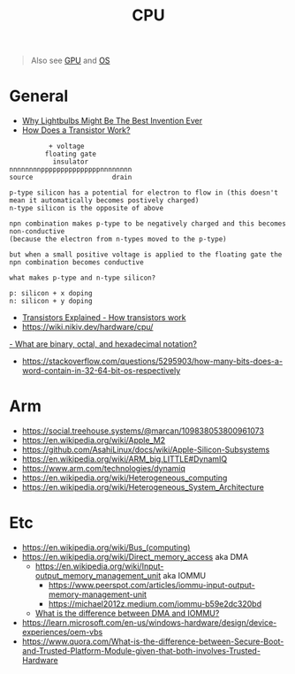 #+title: CPU

#+begin_quote
Also see [[./gpu.org][GPU]] and [[./os.org][OS]]
#+end_quote

* General
- [[https://www.youtube.com/watch?v=FU_YFpfDqqA][Why Lightbulbs Might Be The Best Invention Ever]]
- [[https://www.youtube.com/watch?v=IcrBqCFLHIY][How Does a Transistor Work?]]
#+begin_src
          + voltage
         floating gate
           insulator
nnnnnnnnpppppppppppppppnnnnnnnn
source                    drain

p-type silicon has a potential for electron to flow in (this doesn't mean it automatically becomes postively charged)
n-type silicon is the opposite of above

npn combination makes p-type to be negatively charged and this becomes non-conductive
(because the electron from n-types moved to the p-type)

but when a small positive voltage is applied to the floating gate the npn combination becomes conductive

what makes p-type and n-type silicon?

p: silicon + x doping
n: silicon + y doping
#+end_src
- [[https://youtu.be/J4oO7PT_nzQ][Transistors Explained - How transistors work]]
- https://wiki.nikiv.dev/hardware/cpu/
[[https://kb.iu.edu/d/agxz][- What are binary, octal, and hexadecimal notation?]]
- https://stackoverflow.com/questions/5295903/how-many-bits-does-a-word-contain-in-32-64-bit-os-respectively

* Arm
- https://social.treehouse.systems/@marcan/109838053800961073
- https://en.wikipedia.org/wiki/Apple_M2
- https://github.com/AsahiLinux/docs/wiki/Apple-Silicon-Subsystems
- https://en.wikipedia.org/wiki/ARM_big.LITTLE#DynamIQ
- https://www.arm.com/technologies/dynamiq
- https://en.wikipedia.org/wiki/Heterogeneous_computing
- https://en.wikipedia.org/wiki/Heterogeneous_System_Architecture

* Etc
- https://en.wikipedia.org/wiki/Bus_(computing)
- https://en.wikipedia.org/wiki/Direct_memory_access aka DMA
  - [[https://en.wikipedia.org/wiki/Input%E2%80%93output_memory_management_unit][https://en.wikipedia.org/wiki/Input-output_memory_management_unit]] aka IOMMU
    - https://www.peerspot.com/articles/iommu-input-output-memory-management-unit
    - https://michael2012z.medium.com/iommu-b59e2dc320bd
  - [[https://stackoverflow.com/a/56835188/1570165][What is the difference between DMA and IOMMU?]]
- https://learn.microsoft.com/en-us/windows-hardware/design/device-experiences/oem-vbs
- https://www.quora.com/What-is-the-difference-between-Secure-Boot-and-Trusted-Platform-Module-given-that-both-involves-Trusted-Hardware
